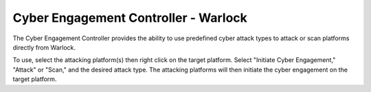.. ****************************************************************************
.. CUI
..
.. The Advanced Framework for Simulation, Integration, and Modeling (AFSIM)
..
.. The use, dissemination or disclosure of data in this file is subject to
.. limitation or restriction. See accompanying README and LICENSE for details.
.. ****************************************************************************

Cyber Engagement Controller - Warlock
-------------------------------------

.. image:: ../images/wk_CyberEngagementController.png

The Cyber Engagement Controller provides the ability to use predefined cyber attack types to attack or scan platforms directly from Warlock.

To use, select the attacking platform(s) then right click on the target platform. Select "Initiate Cyber Engagement," "Attack" or "Scan," and the desired attack type. The attacking platforms will then initiate the cyber engagement on the target platform.
